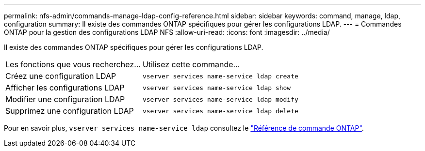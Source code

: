 ---
permalink: nfs-admin/commands-manage-ldap-config-reference.html 
sidebar: sidebar 
keywords: command, manage, ldap, configuration 
summary: Il existe des commandes ONTAP spécifiques pour gérer les configurations LDAP. 
---
= Commandes ONTAP pour la gestion des configurations LDAP NFS
:allow-uri-read: 
:icons: font
:imagesdir: ../media/


[role="lead"]
Il existe des commandes ONTAP spécifiques pour gérer les configurations LDAP.

[cols="35,65"]
|===


| Les fonctions que vous recherchez... | Utilisez cette commande... 


 a| 
Créez une configuration LDAP
 a| 
`vserver services name-service ldap create`



 a| 
Afficher les configurations LDAP
 a| 
`vserver services name-service ldap show`



 a| 
Modifier une configuration LDAP
 a| 
`vserver services name-service ldap modify`



 a| 
Supprimez une configuration LDAP
 a| 
`vserver services name-service ldap delete`

|===
Pour en savoir plus, `vserver services name-service ldap` consultez le link:https://docs.netapp.com/us-en/ontap-cli/search.html?q=vserver+services+name-service+ldap["Référence de commande ONTAP"^].
